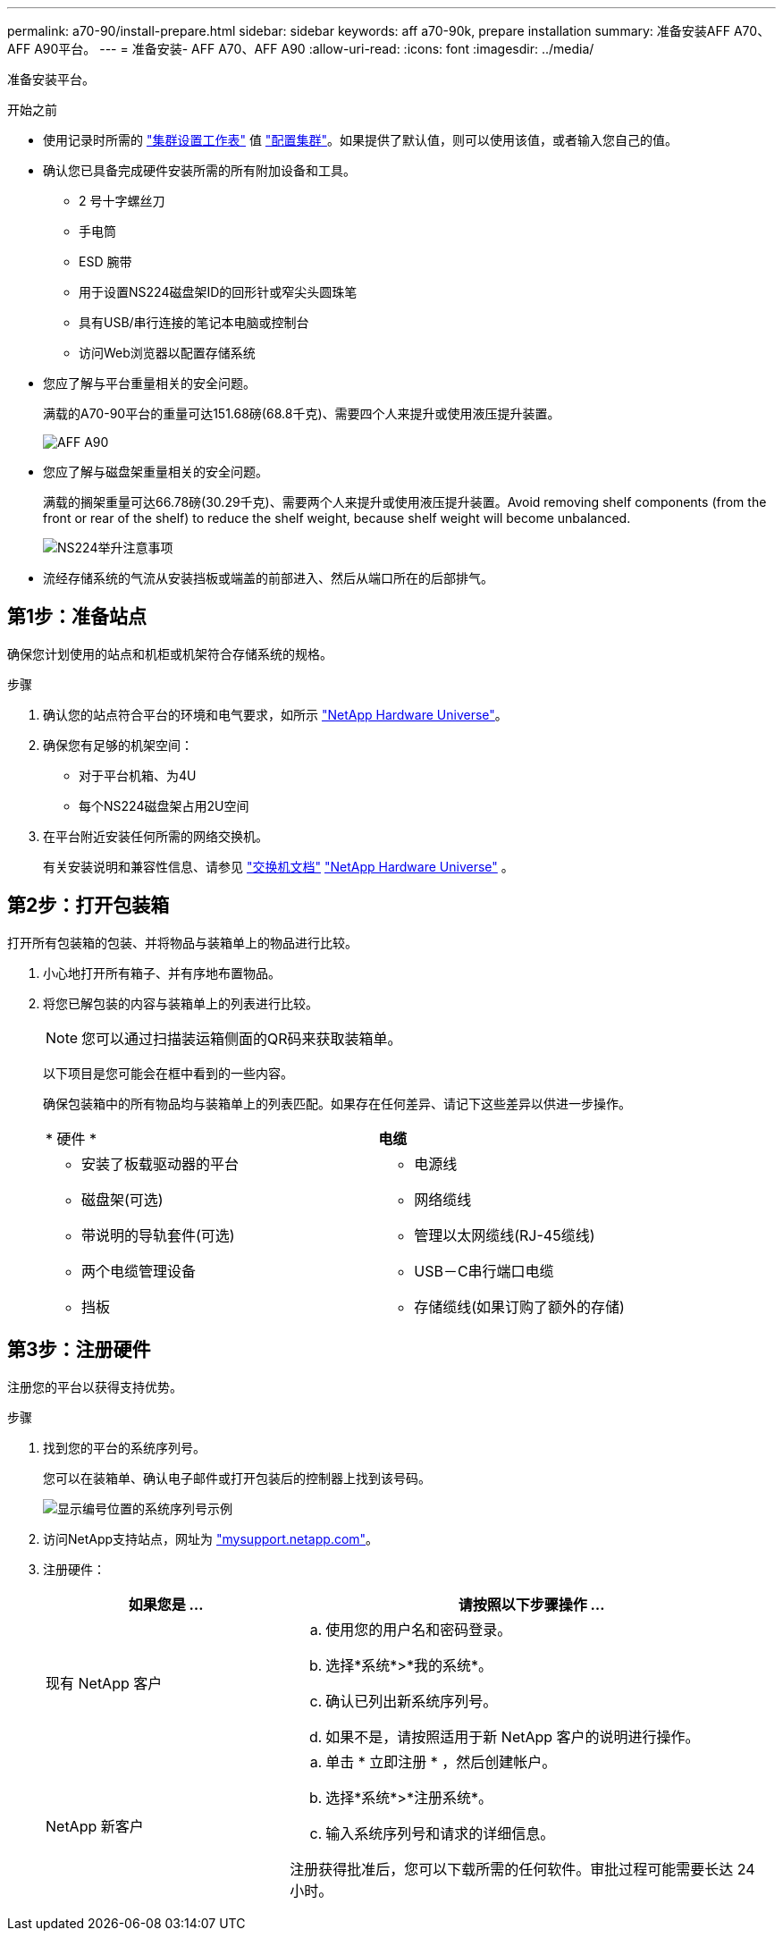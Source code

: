 ---
permalink: a70-90/install-prepare.html 
sidebar: sidebar 
keywords: aff a70-90k, prepare installation 
summary: 准备安装AFF A70、AFF A90平台。 
---
= 准备安装- AFF A70、AFF A90
:allow-uri-read: 
:icons: font
:imagesdir: ../media/


[role="lead"]
准备安装平台。

.开始之前
* 使用记录时所需的 https://docs.netapp.com/us-en/ontap/software_setup/index.html["集群设置工作表"] 值 link:complete-install.html#step-3-configure-your-cluster["配置集群"]。如果提供了默认值，则可以使用该值，或者输入您自己的值。
* 确认您已具备完成硬件安装所需的所有附加设备和工具。
+
** 2 号十字螺丝刀
** 手电筒
** ESD 腕带
** 用于设置NS224磁盘架ID的回形针或窄尖头圆珠笔
** 具有USB/串行连接的笔记本电脑或控制台
** 访问Web浏览器以配置存储系统


* 您应了解与平台重量相关的安全问题。
+
满载的A70-90平台的重量可达151.68磅(68.8千克)、需要四个人来提升或使用液压提升装置。

+
image::../media/drw_a70-90_weight_icon_ieops-1730.svg[AFF A90]

* 您应了解与磁盘架重量相关的安全问题。
+
满载的搁架重量可达66.78磅(30.29千克)、需要两个人来提升或使用液压提升装置。Avoid removing shelf components (from the front or rear of the shelf) to reduce the shelf weight, because shelf weight will become unbalanced.

+
image::../media/drw_ns224_lifting_weight_ieops-1716.svg[NS224举升注意事项]

* 流经存储系统的气流从安装挡板或端盖的前部进入、然后从端口所在的后部排气。




== 第1步：准备站点

确保您计划使用的站点和机柜或机架符合存储系统的规格。

.步骤
. 确认您的站点符合平台的环境和电气要求，如所示 https://hwu.netapp.com["NetApp Hardware Universe"^]。
. 确保您有足够的机架空间：
+
** 对于平台机箱、为4U
** 每个NS224磁盘架占用2U空间


. 在平台附近安装任何所需的网络交换机。
+
有关安装说明和兼容性信息、请参见 https://docs.netapp.com/us-en/ontap-systems-switches/index.html["交换机文档"^] link:https://hwu.netapp.com["NetApp Hardware Universe"^] 。





== 第2步：打开包装箱

打开所有包装箱的包装、并将物品与装箱单上的物品进行比较。

. 小心地打开所有箱子、并有序地布置物品。
. 将您已解包装的内容与装箱单上的列表进行比较。
+

NOTE: 您可以通过扫描装运箱侧面的QR码来获取装箱单。

+
以下项目是您可能会在框中看到的一些内容。

+
确保包装箱中的所有物品均与装箱单上的列表匹配。如果存在任何差异、请记下这些差异以供进一步操作。

+
[cols="12,9,4"]
|===


| * 硬件 * | *电缆* |  


 a| 
** 安装了板载驱动器的平台
** 磁盘架(可选)
** 带说明的导轨套件(可选)
** 两个电缆管理设备
** 挡板

 a| 
** 电源线
** 网络缆线
** 管理以太网缆线(RJ-45缆线)
** USB－C串行端口电缆
** 存储缆线(如果订购了额外的存储)

|  
|===




== 第3步：注册硬件

注册您的平台以获得支持优势。

.步骤
. 找到您的平台的系统序列号。
+
您可以在装箱单、确认电子邮件或打开包装后的控制器上找到该号码。

+
image::../media/drw_ssn_label.svg[显示编号位置的系统序列号示例]

. 访问NetApp支持站点，网址为 http://mysupport.netapp.com/["mysupport.netapp.com"^]。
. 注册硬件：
+
[cols="1a,2a"]
|===
| 如果您是 ... | 请按照以下步骤操作 ... 


 a| 
现有 NetApp 客户
 a| 
.. 使用您的用户名和密码登录。
.. 选择*系统*>*我的系统*。
.. 确认已列出新系统序列号。
.. 如果不是，请按照适用于新 NetApp 客户的说明进行操作。




 a| 
NetApp 新客户
 a| 
.. 单击 * 立即注册 * ，然后创建帐户。
.. 选择*系统*>*注册系统*。
.. 输入系统序列号和请求的详细信息。


注册获得批准后，您可以下载所需的任何软件。审批过程可能需要长达 24 小时。

|===

